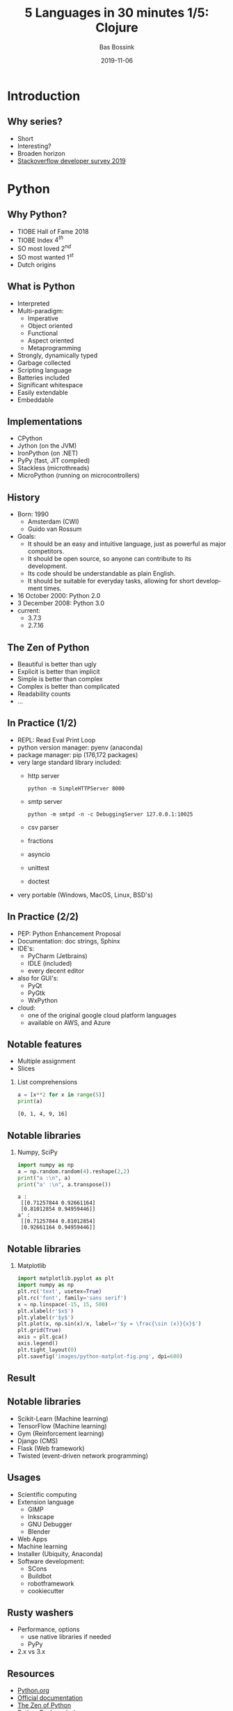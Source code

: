 #+TITLE: 5 Languages in 30 minutes 1/5: Clojure
#+AUTHOR: Bas Bossink
#+EMAIL:     bas.bossink@divverence.com
#+DATE:      2019-11-06
#+LANGUAGE:  en
#+LATEX_CLASS: beamer
#+LATEX_CLASS_OPTIONS: [presentation,t]
#+OPTIONS:   H:2 num:t toc:nil
#+EXPORT_SELECT_TAGS: export
#+EXPORT_EXCLUDE_TAGS: noexport
#+BEAMER_THEME: Madrid
#+COLUMNS: %45ITEM %10BEAMER_env(Env) %9BEAMER_envargs(Env Args) %4BEAMER_col(Col) %10BEAMER_extra(Extra)
#+startup: beamer
#+LATEX_HEADER_EXTRA: \newminted{python}{fontsize=\scriptsize,linenos,numbersep=8pt, gobble=4,frame=lines, bgcolor=bg, framesep=3mm}
#+LaTeX_HEADER_EXTRA: \hypersetup{linktoc = all, colorlinks = true, urlcolor=blue}
* Introduction
** Why series?
- Short
- Interesting?
- Broaden horizon
- [[https://insights.stackoverflow.com/survey/2019][Stackoverflow developer survey 2019]]

* Python
** Why Python?
- TIOBE Hall of Fame 2018
- TIOBE Index $4^{th}$
- SO most loved $2^{nd}$
- SO most wanted $1^{st}$
- Dutch origins

** What is Python
- Interpreted
- Multi-paradigm:
  - Imperative
  - Object oriented
  - Functional
  - Aspect oriented
  - Metaprogramming
- Strongly, dynamically typed
- Garbage collected
- Scripting language
- Batteries included
- Significant whitespace
- Easily extendable
- Embeddable

** Implementations
- CPython
- Jython (on the JVM)
- IronPython (on .NET)
- PyPy (fast, JIT compiled)
- Stackless (microthreads)
- MicroPython (running on microcontrollers)

** History
- Born: 1990
  - Amsterdam (CWI)
  - Guido van Rossum
- Goals:
  - It should be an easy and intuitive language, just as powerful as major competitors.
  - It should be open source, so anyone can contribute to its development.
  - Its code should be understandable as plain English.
  - It should be suitable for everyday tasks, allowing for short development times.
- 16 October 2000: Python 2.0
- 3 December 2008: Python 3.0
- current:
  - 3.7.3
  - 2.7.16

** The Zen of Python
- Beautiful is better than ugly
- Explicit is better than implicit
- Simple is better than complex
- Complex is better than complicated
- Readability counts
- ...
** In Practice (1/2)
- REPL: Read Eval Print Loop
- python version manager: pyenv (anaconda)
- package manager: pip (176,172 packages)
- very large standard library included:
  - http server
    #+begin_src sh exports: code
    python -m SimpleHTTPServer 8000
    #+end_src
  - smtp server
    #+begin_src sh exports: code
    python -m smtpd -n -c DebuggingServer 127.0.0.1:10025
    #+end_src
  - csv parser
  - fractions
  - asyncio
  - unittest
  - doctest
- very portable (Windows, MacOS, Linux, BSD's)

** In Practice (2/2)
- PEP: Python Enhancement Proposal
- Documentation: doc strings, Sphinx
- IDE's:
  - PyCharm (Jetbrains)
  - IDLE (included)
  - every decent editor
- also for GUI's:
  - PyQt
  - PyGtk
  - WxPython
- cloud:
  - one of the original google cloud platform languages
  - available on AWS, and Azure

** Notable features
- Multiple assignment
- Slices
*** List comprehensions
    :PROPERTIES:
    :BEAMER_col: 0.45
    :BEAMER_env: block
    :END:
#+begin_src python :exports both :results output
a = [x**2 for x in range(5)]
print(a)
#+end_src

#+RESULTS:
: [0, 1, 4, 9, 16]

** Notable libraries
*** Numpy, SciPy
    :PROPERTIES:
    :BEAMER_env: block
    :END:
#+begin_src python :exports both :results output
import numpy as np
a = np.random.random(4).reshape(2,2)
print("a :\n", a)
print("a' :\n", a.transpose())
#+end_src

#+RESULTS:
: a :
:  [[0.71257844 0.92661164]
:  [0.81012854 0.94959446]]
: a' :
:  [[0.71257844 0.81012854]
:  [0.92661164 0.94959446]]

** Notable libraries
*** Matplotlib
    :PROPERTIES:
    :BEAMER_env: block
    :END:

#+begin_src python :exports code
import matplotlib.pyplot as plt
import numpy as np
plt.rc('text', usetex=True)
plt.rc('font', family='sans serif')
x = np.linspace(-15, 15, 500)
plt.xlabel(r'$x$')
plt.ylabel(r'$y$')
plt.plot(x, np.sin(x)/x, label=r'$y = \frac{\sin (x)}{x}$')
plt.grid(True)
axis = plt.gca()
axis.legend()
plt.tight_layout(0)
plt.savefig('images/python-matplot-fig.png', dpi=600)
#+end_src

#+RESULTS:
: None

** Result
#+attr_latex: :width 200px
[[file:images/python-matplot-fig.png]]

** Notable libraries
- Scikit-Learn (Machine learning)
- TensorFlow (Machine learning)
- Gym (Reinforcement learning)
- Django (CMS)
- Flask (Web framework)
- Twisted (event-driven network programming)

** Usages
- Scientific computing
- Extension language
  - GIMP
  - Inkscape
  - GNU Debugger
  - Blender
- Web Apps
- Machine learning
- Installer (Ubiquity, Anaconda)
- Software development:
  - SCons
  - Buildbot
  - robotframework
  - cookiecutter

** Rusty washers
- Performance, options
  - use native libraries if needed
  - PyPy
- 2.x vs 3.x
** Resources
- [[https://www.python.org/][Python.org]]
- [[https://www.python.org/doc/][Official documentation]]
- [[https://www.python.org/dev/peps/pep-0020/][The Zen of Python]]
- [[https://pypi.org/][Python Package Index]]
- [[http://www.sphinx-doc.org/en/master/][Sphinx documentation generator]]
- [[https://www.anaconda.com/distribution/][Anaconda]] scientific computing distribution
- [[https://wiki.python.org/moin/BeginnersGuide][Python Beginners Guide]]
- [[https://en.wikibooks.org/wiki/Python_Programming][Python Programming Wikibook]]
- [[https://www.pluralsight.com/search?q=Python][Pluralsight courses]]
- [[https://ipython.org/][IPython, better REPL]]
- [[https://thonny.org/][Thonny beginner freindly IDE]]
- [[https://www.jetbrains.com/pycharm/][PyCharm]] Jetbrains IDE
- [[https://www.spyder-ide.org/][Spyder Scientific Development Environment]]
- [[https://code.visualstudio.com/docs/languages/python][Python using VS Code]]
- [[https://jupyter.org/][Jupyter Notebooks]]
